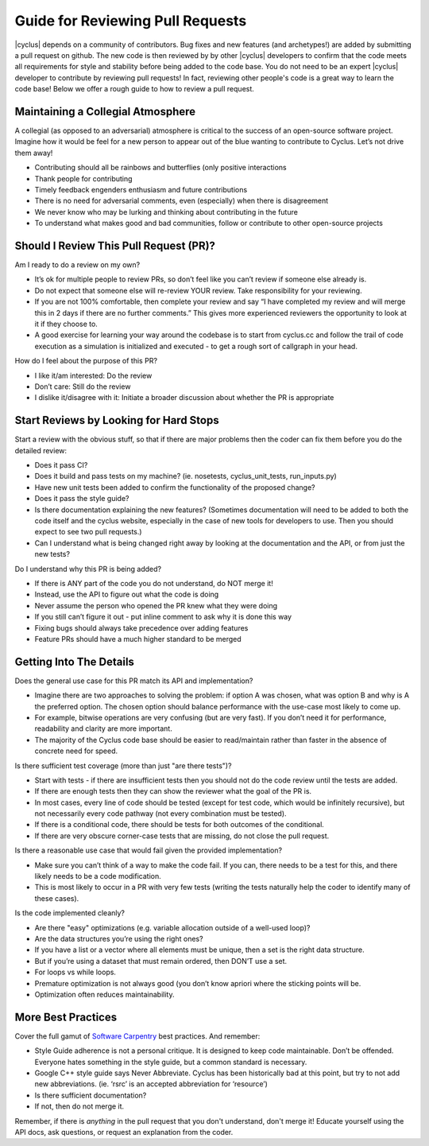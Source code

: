 
.. summary reviewing pull requests 

Guide for Reviewing Pull Requests
==================================

|cyclus| depends on a community of contributors.  Bug fixes and new features (and archetypes!) are added by submitting a pull request on github.  The new code is then reviewed by by other |cyclus| developers to confirm that the code meets all requirements for style and stability before being added to the code base.  You do not need to be an expert  |cyclus| developer to contribute by reviewing pull requests! In fact, reviewing other people's code is a great way to learn the code base! Below we offer a rough guide to how to review a pull request.

Maintaining a Collegial Atmosphere
-----------------------------------

A collegial (as opposed to an adversarial) atmosphere is critical to the success of an open-source software project.  Imagine how it would be feel for a new person to appear out of the blue wanting to contribute to Cyclus. Let’s not drive them away!

* Contributing should all be rainbows and butterflies (only positive interactions
* Thank people for contributing
* Timely feedback engenders enthusiasm and future contributions
* There is no need for adversarial comments, even (especially) when there is disagreement
* We never know who may be lurking and thinking about contributing in the future
* To understand what makes good and bad communities, follow or contribute to other open-source projects

  
Should I Review This Pull Request (PR)?
---------------------------------------
Am I ready to do a review on my own?

* It’s ok for multiple people to review PRs, so don’t feel like you can’t review if someone else already is.
* Do not expect that someone else will re-review YOUR review.  Take responsibility for your reviewing.
* If you are not 100% comfortable, then complete your review and say “I have completed my review and will merge this in 2 days if there are no further comments.” This gives more experienced reviewers the opportunity to look at it if they choose to.
*   A good exercise for learning your way around the codebase is to start from cyclus.cc and follow the trail of code execution as a simulation is initialized and executed - to get a rough sort of callgraph in your head.

How do I feel about the purpose of this PR?

* I like it/am interested: Do the review
* Don’t care: Still do the review
* I dislike it/disagree with it:  Initiate a broader discussion about whether the PR is appropriate
 
	
Start Reviews by Looking for Hard Stops
---------------------------------------

Start a review with the obvious stuff, so that if there are major problems then the coder can fix them before you do the detailed review:

* Does it pass CI?
* Does it build and pass tests on my machine? (ie. nosetests, cyclus_unit_tests, run_inputs.py)
* Have new unit tests been added to confirm the functionality of the proposed change? 
* Does it pass the style guide?
* Is there documentation explaining the new features? (Sometimes documentation will need to be added to both the code itself and the cyclus website, especially in the case of new tools for developers to use. Then you should expect to see two pull requests.)
* Can I understand what is being changed right away by looking at the documentation and the API, or from just the new tests?


Do I understand why this PR is being added?

* If there is ANY part of the code you do not understand, do NOT merge it!
* Instead, use the API to figure out what the code is doing
* Never assume the person who opened the PR knew what they were doing
* If you still can’t figure it out - put inline comment to ask why it is done this way
* Fixing bugs should always take precedence over adding features
* Feature PRs should have a much higher standard to be merged


	
Getting Into The Details
------------------------
Does the general use case for this PR match its API and implementation?

* Imagine there are two approaches to solving the problem: if option A was chosen, what was option B and why is A the preferred option.  The chosen option should balance performance with the use-case most likely to come up.
* For example, bitwise operations are very confusing (but are very fast).  If you don’t need it for performance, readability and clarity are more important.
* The majority of the Cyclus code base should be easier to read/maintain rather than faster in the absence of concrete need for speed.
  
Is there sufficient test coverage (more than just "are there tests")?

* Start with tests - if there are insufficient tests then you should not do the code review until the tests are added.
* If there are enough tests then they can show the reviewer what the goal of the PR is.
* In most cases, every line of code should be tested (except for test code, which would be infinitely recursive), but not necessarily every code pathway (not every combination must be tested).
* If there is a conditional code, there should be tests for both outcomes of the conditional.
* If there are very obscure corner-case tests that are missing, do not close the pull request.      
  
Is there a reasonable use case that would fail given the provided implementation?

* Make sure you can’t think of a way to make the code fail. If you can, there needs to be a test for this, and there likely needs to be a code modification.
* This is most likely to occur in a PR with very few tests (writing the tests naturally help the coder to identify many of these cases).
  
Is the code implemented cleanly?

* Are there "easy" optimizations (e.g. variable allocation outside of a well-used loop)?
* Are the data structures you’re using the right ones?
* If you have a list or a vector where all elements must be unique, then a set is the right data structure.
* But if you’re using a dataset that must remain ordered, then DON’T use a set.
* For loops vs while loops.
* Premature optimization is not always good (you don’t know apriori where the sticking points will be.
* Optimization often reduces maintainability.



More Best Practices
-------------------
Cover the full gamut of `Software Carpentry <https://software-carpentry.org>`_ best practices. And remember:

* Style Guide adherence is not a personal critique.  It is designed to keep code maintainable.  Don’t be offended.  Everyone hates something in the style guide, but a common standard is necessary.
* Google C++ style guide says Never Abbreviate. Cyclus has been historically bad at this point, but try to not add new abbreviations. (ie. ‘rsrc’ is an accepted abbreviation for ‘resource’)
* Is there sufficient documentation?
* If not, then do not merge it.

Remember, if there is *anything* in the pull request that you don't understand, don't merge it!  Educate yourself using the API docs, ask questions, or request an explanation from the coder.


